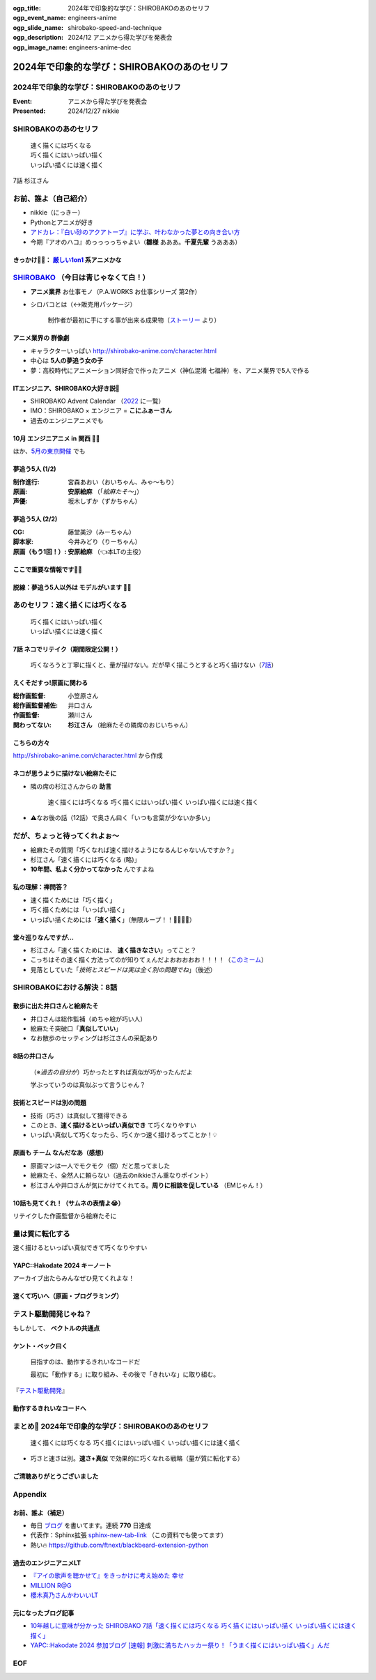 :ogp_title: 2024年で印象的な学び：SHIROBAKOのあのセリフ
:ogp_event_name: engineers-anime
:ogp_slide_name: shirobako-speed-and-technique
:ogp_description: 2024/12 アニメから得た学びを発表会
:ogp_image_name: engineers-anime-dec

======================================================================
2024年で印象的な学び：SHIROBAKOのあのセリフ
======================================================================

2024年で印象的な学び：SHIROBAKOのあのセリフ
======================================================================

:Event: アニメから得た学びを発表会
:Presented: 2024/12/27 nikkie

SHIROBAKOのあのセリフ
======================================================================

    | 速く描くには巧くなる
    | 巧く描くにはいっぱい描く
    | いっぱい描くには速く描く

7話 杉江さん

お前、誰よ（自己紹介）
======================================================================

* nikkie（にっきー）
* Pythonとアニメが好き
* `アドカレ：『白い砂のアクアトープ』に学ぶ、叶わなかった夢との向き合い方 <https://nikkie-ftnext.hatenablog.com/entry/aquatope-anime-broken-dreams-and-future>`__
* 今期『アオのハコ』めっっっっちゃよい（**雛様** あああ。**千夏先輩** うあああ）

.. _厳しい1on1: https://x.com/pauli_agile/status/1806334941254586749

きっかけ🏃‍♂️： `厳しい1on1`_ 系アニメかな
--------------------------------------------------

.. raw:: html

    <blockquote class="twitter-tweet" data-lang="ja" data-align="center" data-dnt="true"><p lang="ja" dir="ltr">毎日１on１してほしい。僕の上司になってください。 <a href="https://t.co/Iy5nRcdSBf">pic.twitter.com/Iy5nRcdSBf</a></p>&mdash; うーたん (@uutan1108) <a href="https://twitter.com/uutan1108/status/1841493777233408239?ref_src=twsrc%5Etfw">2024年10月2日</a></blockquote> <script async src="https://platform.twitter.com/widgets.js" charset="utf-8"></script>

.. _SHIROBAKO: http://shirobako-anime.com/

`SHIROBAKO`_ （今日は青じゃなくて白！）
======================================================================

* **アニメ業界** お仕事モノ（P.A.WORKS お仕事シリーズ 第2作）
* シロバコとは（↔️販売用パッケージ）

    制作者が最初に手にする事が出来る成果物（`ストーリー <http://shirobako-anime.com/story/index.html>`__ より）

アニメ業界の **群像劇**
--------------------------------------------------

* キャラクターいっぱい http://shirobako-anime.com/character.html
* 中心は **5人の夢追う女の子**
* 夢：高校時代にアニメーション同好会で作ったアニメ（神仏混淆 七福神）を、アニメ業界で5人で作る

ITエンジニア、SHIROBAKO大好き説🤗
--------------------------------------------------

* SHIROBAKO Advent Calendar （`2022 <https://adventar.org/calendars/7483>`__ に一覧）
* IMO：SHIROBAKO × エンジニア = **こにふぁーさん**
* 過去のエンジニアニメでも

10月 エンジニアニメ in 関西 🏃‍♂️
--------------------------------------------------

.. raw:: html

    <iframe class="speakerdeck-iframe" style="border: 0px; background: rgba(0, 0, 0, 0.1) padding-box; margin: 0px; padding: 0px; border-radius: 6px; box-shadow: rgba(0, 0, 0, 0.2) 0px 5px 40px; width: 100%; height: auto; aspect-ratio: 560 / 315;" frameborder="0" src="https://speakerdeck.com/player/36a4c5f74f2647f99ff6ea7e0c7e5c8b" title="「ばん・さく・つき・たー！」にならないためにSHIROBAKOから 学んだこと" allowfullscreen="true" data-ratio="1.7777777777777777"></iframe>

ほか、`5月の東京開催 <https://togetter.com/li/2364695?page=7>`__ でも

夢追う5人 (1/2)
--------------------------------------------------

:制作進行: 宮森あおい（おいちゃん、みゃ〜もり）
:原画: **安原絵麻** （「*絵麻たそ〜*」）
:声優: 坂木しずか（ずかちゃん）

夢追う5人 (2/2)
--------------------------------------------------

:CG: 藤堂美沙（みーちゃん）
:脚本家: 今井みどり（りーちゃん）
:原画（もう1回！）: **安原絵麻** （👈本LTの主役）

ここで重要な情報です🏃‍♂️
--------------------------------------------------

.. raw:: html

    <blockquote class="twitter-tweet" data-lang="ja" data-align="center" data-dnt="true"><p lang="ja" dir="ltr">10/1に京都、10/2に東京で開催します！<br><br>アニメSHIROBAKOだと今井みどりが好きです。<br><br>アニメから得た学びを発表会を京都で開催します｜うーたん <a href="https://twitter.com/uutan1108?ref_src=twsrc%5Etfw">@uutan1108</a> <a href="https://twitter.com/hashtag/note?src=hash&amp;ref_src=twsrc%5Etfw">#note</a> <a href="https://t.co/xCpE1rpM3v">https://t.co/xCpE1rpM3v</a> <a href="https://twitter.com/hashtag/%E3%82%A8%E3%83%B3%E3%82%B8%E3%83%8B%E3%82%A2%E3%83%8B%E3%83%A1?src=hash&amp;ref_src=twsrc%5Etfw">#エンジニアニメ</a></p>&mdash; うーたん (@uutan1108) <a href="https://twitter.com/uutan1108/status/1838637687563260391?ref_src=twsrc%5Etfw">September 24, 2024</a></blockquote>

脱線：夢追う5人以外は **モデルがいます** 🏃‍♂️
--------------------------------------------------

.. raw:: html

    <blockquote class="twitter-tweet" data-lang="ja" data-align="center" data-dnt="true"><p lang="ja" dir="ltr">SHIROBAKOの男性キャラの年齢や体型が様々なのは、実際にモデルがいて、その方々に沿ったキャラ造形にしているからです。<br><br>ちなみに女性にもかなりモデルの人物がいますし、<br>女性キャラクターの年齢層は10代〜40代以上とかなり幅があります。<br><br>あまりにも浅い考察ですね。 <a href="https://t.co/hTJX8JCK5p">https://t.co/hTJX8JCK5p</a> <a href="https://t.co/UfyoIOa2cN">pic.twitter.com/UfyoIOa2cN</a></p>&mdash; 知念実希人【公式】 (@MIKITO_777) <a href="https://twitter.com/MIKITO_777/status/1477650095508455425?ref_src=twsrc%5Etfw">2022年1月2日</a></blockquote>

あのセリフ：速く描くには巧くなる
======================================================================

    | 巧く描くにはいっぱい描く
    | いっぱい描くには速く描く

7話 ネコでリテイク（期間限定公開！）
--------------------------------------------------

    巧くなろうと丁寧に描くと、量が描けない。だが早く描こうとすると巧く描けない（`7話 <http://shirobako-anime.com/story/07.html>`__）

.. raw:: html

    <iframe width="560" height="315" src="https://www.youtube-nocookie.com/embed/p3bNBVznK7w?si=BMJolwyH2ApOAU1D&amp;start=672" title="YouTube video player" frameborder="0" allow="accelerometer; autoplay; clipboard-write; encrypted-media; gyroscope; picture-in-picture; web-share" referrerpolicy="strict-origin-when-cross-origin" allowfullscreen></iframe>

えくそだすっ!原画に関わる
--------------------------------------------------

:総作画監督: 小笠原さん
:総作画監督補佐: 井口さん
:作画監督: 瀬川さん
:関わってない: **杉江さん** （絵麻たその隣席のおじいちゃん）

こちらの方々
--------------------------------------------------

.. image:: ../_static/engineers-anime/shirobako-animators.drawio.png

http://shirobako-anime.com/character.html から作成

ネコが思うように描けない絵麻たそに
--------------------------------------------------

* 隣の席の杉江さんからの **助言**

    速く描くには巧くなる 巧く描くにはいっぱい描く いっぱい描くには速く描く

* ⚠️なお後の話（12話）で奥さん曰く「いつも言葉が少ないか多い」

だが、ちょっと待ってくれよぉ〜
======================================================================

* 絵麻たその質問「巧くなれば速く描けるようになるんじゃないんですか？」
* 杉江さん「速く描くには巧くなる (略)」
* **10年間、私よく分かってなかった** んですよね

私の理解：禅問答？
--------------------------------------------------

* 速く描くためには「巧く描く」
* 巧く描くためには「いっぱい描く」
* いっぱい描くためには「**速く描く**」（無限ループ！！🐓🥚🐓🥚）

堂々巡りなんですが...
--------------------------------------------------

* 杉江さん「速く描くためには、 **速く描きなさい**」ってこと？
* こっちはその速く描く方法ってのが知りてぇんだよおおおおお！！！！（`このミーム <https://togetter.com/li/2194895>`__）
* 見落としていた「*技術とスピードは実は全く別の問題でね*」（後述）

SHIROBAKOにおける解決：8話
======================================================================

.. raw:: html

    <iframe width="560" height="315" src="https://www.youtube-nocookie.com/embed/cuLOWvJNWm0?si=vO1t0OBrWaBZEbTU&amp;start=1008" title="YouTube video player" frameborder="0" allow="accelerometer; autoplay; clipboard-write; encrypted-media; gyroscope; picture-in-picture; web-share" referrerpolicy="strict-origin-when-cross-origin" allowfullscreen></iframe>

散歩に出た井口さんと絵麻たそ
--------------------------------------------------

* 井口さんは総作監補（めちゃ絵が巧い人）
* 絵麻たそ突破口「**真似していい**」
* なお散歩のセッティングは杉江さんの采配あり

8話の井口さん
--------------------------------------------------

    （※*過去の自分が*）巧かったとすれば真似が巧かったんだよ

    学ぶっていうのは真似ぶって言うじゃん？

技術とスピードは別の問題
--------------------------------------------------

* 技術（巧さ）は真似して獲得できる
* このとき、**速く描けるといっぱい真似でき** て巧くなりやすい
* いっぱい真似して巧くなったら、巧くかつ速く描けるってことか！💡

原画も **チーム** なんだなあ（感想）
--------------------------------------------------

* 原画マンは一人でモクモク（個）だと思ってました
* 絵麻たそ、全然人に頼らない（過去のnikkieさん重なりポイント）
* 杉江さんや井口さんが気にかけてくれてる。**周りに相談を促している** （EMじゃん！）

10話も見てくれ！（サムネの表情よ😭）
--------------------------------------------------

リテイクした作画監督から絵麻たそに

.. raw:: html

    <iframe width="560" height="315" src="https://www.youtube-nocookie.com/embed/Eh5BhB8Otg0?si=nDR-GVUattrpJxgr&amp;start=1090" title="YouTube video player" frameborder="0" allow="accelerometer; autoplay; clipboard-write; encrypted-media; gyroscope; picture-in-picture; web-share" referrerpolicy="strict-origin-when-cross-origin" allowfullscreen></iframe>

量は質に転化する
======================================================================

速く描けるといっぱい真似できて巧くなりやすい

YAPC::Hakodate 2024 キーノート
--------------------------------------------------

.. raw:: html

    <iframe class="speakerdeck-iframe" style="border: 0px; background: rgba(0, 0, 0, 0.1) padding-box; margin: 0px; padding: 0px; border-radius: 6px; box-shadow: rgba(0, 0, 0, 0.2) 0px 5px 40px; width: 100%; height: auto; aspect-ratio: 560 / 315;" frameborder="0" src="https://speakerdeck.com/player/3053ec81efd94a39aa294a4913207ae1?slide=41" title="Develop to Survive - YAPC::Hakodate 2024 Keynote" allowfullscreen="true" data-ratio="1.7777777777777777"></iframe>

アーカイブ出たらみんなぜひ見てくれよな！

速くて巧いへ（原画・プログラミング）
--------------------------------------------------

.. image:: ../_static/engineers-anime/quantity-quality.drawio.png
    :scale: 150%

テスト駆動開発じゃね？
======================================================================

もしかして、 **ベクトルの共通点**

ケント・ベック曰く
--------------------------------------------------

    目指すのは、動作するきれいなコードだ

    最初に「動作する」に取り組み、その後で「きれいな」に取り組む。

『`テスト駆動開発 <https://www.ohmsha.co.jp/book/9784274217883/>`__』

動作するきれいなコードへ
--------------------------------------------------

.. image:: ../_static/engineers-anime/tdd.drawio.png
    :scale: 150%

まとめ🌯 2024年で印象的な学び：SHIROBAKOのあのセリフ
======================================================================

    速く描くには巧くなる 巧く描くにはいっぱい描く いっぱい描くには速く描く

* 巧さと速さは別。**速さ+真似** で効果的に巧くなれる戦略（量が質に転化する）

ご清聴ありがとうございました
--------------------------------------------------

.. raw:: html

    <iframe class="speakerdeck-iframe" style="border: 0px; background: rgba(0, 0, 0, 0.1) padding-box; margin: 0px; padding: 0px; border-radius: 6px; box-shadow: rgba(0, 0, 0, 0.2) 0px 5px 40px; width: 100%; height: auto; aspect-ratio: 560 / 315;" frameborder="0" src="https://speakerdeck.com/player/0a7a3906caca4a2fa72ff42217c1be25?slide=23" title="はてな技術部紹介 2015（公開版） / Hatena Technical Division Orientation 2015 (Public Edition)" allowfullscreen="true" data-ratio="1.7777777777777777"></iframe>

Appendix
======================================================================

お前、誰よ（補足）
--------------------------------------------------

* 毎日 `ブログ <https://nikkie-ftnext.hatenablog.com/>`__ を書いてます。連続 **770** 日達成
* 代表作：Sphinx拡張 `sphinx-new-tab-link <https://github.com/ftnext/sphinx-new-tab-link>`__ （この資料でも使ってます）
* 熱い🔥 https://github.com/ftnext/blackbeard-extension-python

過去のエンジニアニメLT
--------------------------------------------------

* `『アイの歌声を聴かせて』をきっかけに考え始めた 幸せ <https://ftnext.github.io/2024-slides/engineers-anime/sing-a-bit-of-harmony.html#/1>`__
* `MILLION R@G <https://ftnext.github.io/2024-slides/engineers-anime/million-live-and-rag.html>`__
* `櫻木真乃さんかわいいLT <https://ftnext.github.io/2024-slides/engineers-anime/sakuragi-mano-san.html>`__

元になったブログ記事
--------------------------------------------------

* `10年越しに意味が分かった SHIROBAKO 7話「速く描くには巧くなる 巧く描くにはいっぱい描く いっぱい描くには速く描く」 <https://nikkie-ftnext.hatenablog.com/entry/shirobako-story7-10year-after-aha-quantity-and-quality>`__
* `YAPC::Hakodate 2024 参加ブログ [速報] 刺激に満ちたハッカー祭り！「うまく描くにはいっぱい描く」んだ <https://nikkie-ftnext.hatenablog.com/entry/yapc-hakodate-2024-report-bulletin-another-baton>`__

EOF
===
